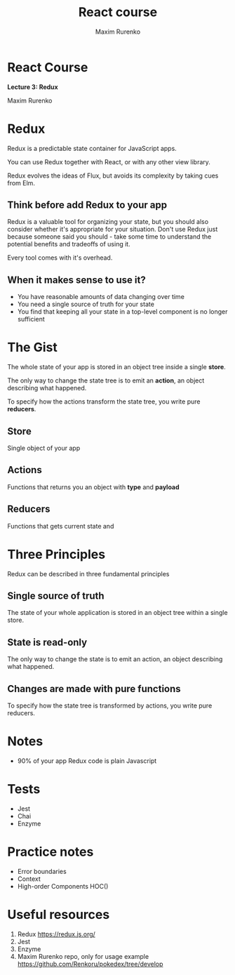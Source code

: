 #+OPTIONS: num:nil toc:nil reveal_slide_number:h/v
#+REVEAL_ROOT: ../reveal.js
#+REVEAL_THEME: sky
#+REVEAL_PLUGINS: (highlight)
#+Title: React course
#+Author: Maxim Rurenko
#+Email: mrurenko@gmail.com

* React Course
*Lecture 3: Redux*

Maxim Rurenko

* Redux
Redux is a predictable state container for JavaScript apps.

You can use Redux together with React, or with any other view library.

Redux evolves the ideas of Flux, but avoids its complexity by taking cues from Elm.

** Think before add Redux to your app
Redux is a valuable tool for organizing your state, but you should
also consider whether it's appropriate for your situation. Don't use
Redux just because someone said you should - take some time to
understand the potential benefits and tradeoffs of using it.

Every tool comes with it's overhead.

** When it makes sense to use it?
- You have reasonable amounts of data changing over time
- You need a single source of truth for your state
- You find that keeping all your state in a top-level component is no longer sufficient

* The Gist
The whole state of your app is stored in an object tree inside a single *store*.

The only way to change the state tree is to emit an *action*, an object describing what happened.

To specify how the actions transform the state tree, you write pure *reducers*.
** Store
Single object of your app
** Actions
Functions that returns you an object with *type* and *payload*
** Reducers
Functions that gets current state and
* Three Principles
Redux can be described in three fundamental principles
** Single source of truth
The state of your whole application is stored in an object tree within a single store.
** State is read-only
The only way to change the state is to emit an action, an object describing what happened.
** Changes are made with pure functions
To specify how the state tree is transformed by actions, you write pure reducers.
* Notes
- 90% of your app Redux code is plain Javascript
* Tests
- Jest
- Chai
- Enzyme
* Practice notes
- Error boundaries
- Context
- High-order Components HOC()
* Useful resources
1. Redux https://redux.js.org/
2. Jest
3. Enzyme
4. Maxim Rurenko repo, only for usage example https://github.com/Renkoru/pokedex/tree/develop
